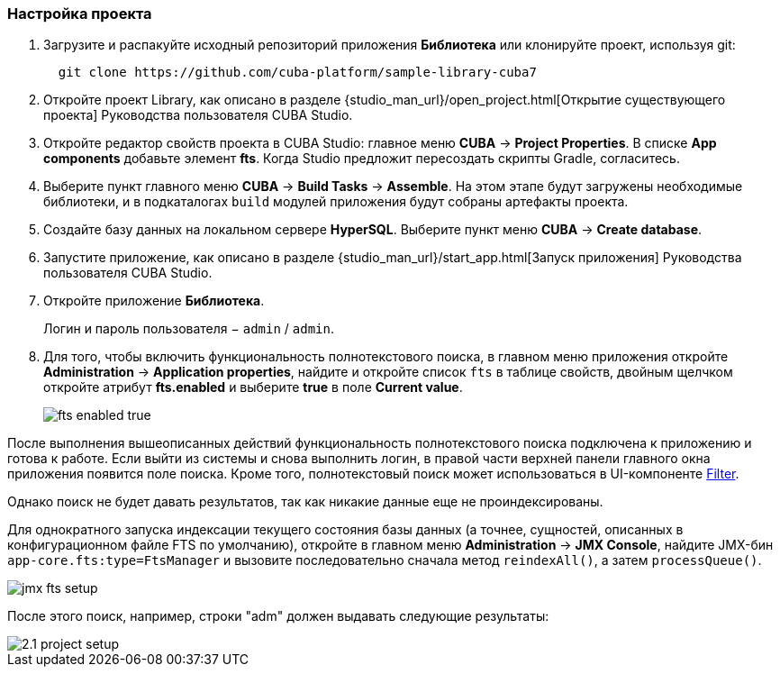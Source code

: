 :sourcesdir: ../../../source

[[qs_project_setup]]
=== Настройка проекта

. Загрузите и распакуйте исходный репозиторий приложения *Библиотека* или клонируйте проект, используя git:
+
----
  git clone https://github.com/cuba-platform/sample-library-cuba7
----

. Откройте проект Library, как описано в разделе {studio_man_url}/open_project.html[Открытие существующего проекта] Руководства пользователя CUBA Studio.

. Откройте редактор свойств проекта в CUBA Studio: главное меню *CUBA* -> *Project Properties*. В списке *App components* добавьте элемент *fts*. Когда Studio предложит пересоздать скрипты Gradle, согласитесь.

. Выберите пункт главного меню *CUBA* -> *Build Tasks* -> *Assemble*. На этом этапе будут загружены необходимые библиотеки, и в подкаталогах `build` модулей приложения будут собраны артефакты проекта.

. Создайте базу данных на локальном сервере *HyperSQL*. Выберите пункт меню *CUBA* -> *Create database*.

. Запустите приложение, как описано в разделе {studio_man_url}/start_app.html[Запуск приложения] Руководства пользователя CUBA Studio.

. Откройте приложение *Библиотека*.
+
Логин и пароль пользователя − `admin` / `admin`.

. Для того, чтобы включить функциональность полнотекстового поиска, в главном меню приложения откройте *Administration* -> *Application properties*, найдите и откройте список `fts` в таблице свойств, двойным щелчком откройте атрибут *fts.enabled* и выберите *true* в поле *Current value*.
+
image::fts_enabled_true.png[align="center"]

После выполнения вышеописанных действий функциональность полнотекстового поиска подключена к приложению и готова к работе. Если выйти из системы и снова выполнить логин, в правой части верхней панели главного окна приложения появится поле поиска. Кроме того, полнотекстовый поиск может использоваться в UI-компоненте link:{main_man_url}/gui_Filter.html#gui_Filter_fts[Filter].

Однако поиск не будет давать результатов, так как никакие данные еще не проиндексированы.

Для однократного запуска индексации текущего состояния базы данных (а точнее, сущностей, описанных в конфигурационном файле FTS по умолчанию), откройте в главном меню *Administration* -> *JMX Console*, найдите JMX-бин `app-core.fts:type=FtsManager` и вызовите последовательно сначала метод `reindexAll()`, а затем `processQueue()`.

image::jmx_fts_setup.png[align="center"]

После этого поиск, например, строки "adm" должен выдавать следующие результаты:

image::2.1_project_setup.png[align="center"]

